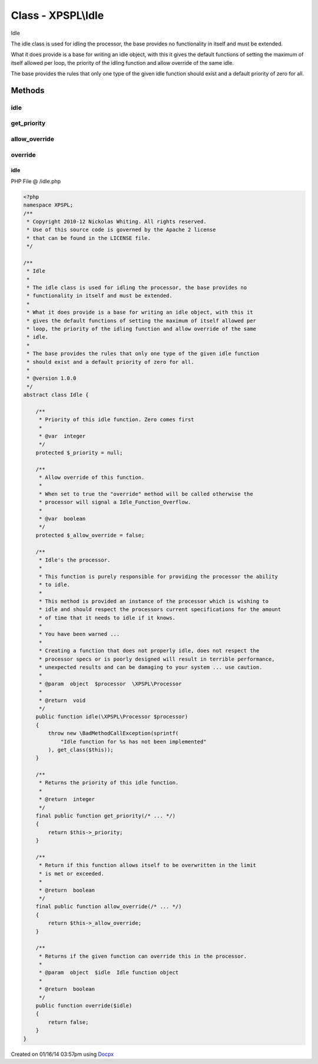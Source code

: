 .. /idle.php generated using docpx v1.0.0 on 01/16/14 03:57pm


Class - XPSPL\\Idle
*******************

Idle

The idle class is used for idling the processor, the base provides no
functionality in itself and must be extended.

What it does provide is a base for writing an idle object, with this it
gives the default functions of setting the maximum of itself allowed per
loop, the priority of the idling function and allow override of the same
idle.

The base provides the rules that only one type of the given idle function
should exist and a default priority of zero for all.

Methods
-------

idle
++++

.. function:: idle($processor)


    Idle's the processor.
    
    This function is purely responsible for providing the processor the ability
    to idle.
    
    This method is provided an instance of the processor which is wishing to
    idle and should respect the processors current specifications for the amount
    of time that it needs to idle if it knows.
    
    You have been warned ...
    
    Creating a function that does not properly idle, does not respect the
    processor specs or is poorly designed will result in terrible performance,
    unexpected results and can be damaging to your system ... use caution.

    :param object: \XPSPL\Processor

    :rtype: void 



get_priority
++++++++++++

.. function:: get_priority()


    Returns the priority of this idle function.

    :rtype: integer 



allow_override
++++++++++++++

.. function:: allow_override()


    Return if this function allows itself to be overwritten in the limit
    is met or exceeded.

    :rtype: boolean 



override
++++++++

.. function:: override($idle)


    Returns if the given function can override this in the processor.

    :param object: Idle function object

    :rtype: boolean 



idle
====
PHP File @ /idle.php

.. code-block:: php

	<?php
	namespace XPSPL;
	/**
	 * Copyright 2010-12 Nickolas Whiting. All rights reserved.
	 * Use of this source code is governed by the Apache 2 license
	 * that can be found in the LICENSE file.
	 */
	
	/**
	 * Idle
	 *
	 * The idle class is used for idling the processor, the base provides no
	 * functionality in itself and must be extended.
	 *
	 * What it does provide is a base for writing an idle object, with this it
	 * gives the default functions of setting the maximum of itself allowed per
	 * loop, the priority of the idling function and allow override of the same
	 * idle.
	 *
	 * The base provides the rules that only one type of the given idle function
	 * should exist and a default priority of zero for all.
	 *
	 * @version 1.0.0
	 */
	abstract class Idle {
	
	    /**
	     * Priority of this idle function. Zero comes first
	     *
	     * @var  integer
	     */
	    protected $_priority = null;
	
	    /**
	     * Allow override of this function.
	     *
	     * When set to true the "override" method will be called otherwise the
	     * processor will signal a Idle_Function_Overflow.
	     *
	     * @var  boolean
	     */
	    protected $_allow_override = false;
	
	    /**
	     * Idle's the processor.
	     *
	     * This function is purely responsible for providing the processor the ability
	     * to idle.
	     *
	     * This method is provided an instance of the processor which is wishing to
	     * idle and should respect the processors current specifications for the amount
	     * of time that it needs to idle if it knows.
	     *
	     * You have been warned ...
	     *
	     * Creating a function that does not properly idle, does not respect the
	     * processor specs or is poorly designed will result in terrible performance,
	     * unexpected results and can be damaging to your system ... use caution.
	     *
	     * @param  object  $processor  \XPSPL\Processor
	     *
	     * @return  void
	     */
	    public function idle(\XPSPL\Processor $processor)
	    {
	        throw new \BadMethodCallException(sprintf(
	            "Idle function for %s has not been implemented"
	        ), get_class($this));
	    }
	
	    /**
	     * Returns the priority of this idle function.
	     *
	     * @return  integer
	     */
	    final public function get_priority(/* ... */)
	    {
	        return $this->_priority;
	    }
	
	    /**
	     * Return if this function allows itself to be overwritten in the limit
	     * is met or exceeded.
	     *
	     * @return  boolean
	     */
	    final public function allow_override(/* ... */)
	    {
	        return $this->_allow_override;
	    }
	
	    /**
	     * Returns if the given function can override this in the processor.
	     *
	     * @param  object  $idle  Idle function object
	     *
	     * @return  boolean
	     */
	    public function override($idle)
	    {
	        return false;
	    }
	}

Created on 01/16/14 03:57pm using `Docpx <http://github.com/prggmr/docpx>`_